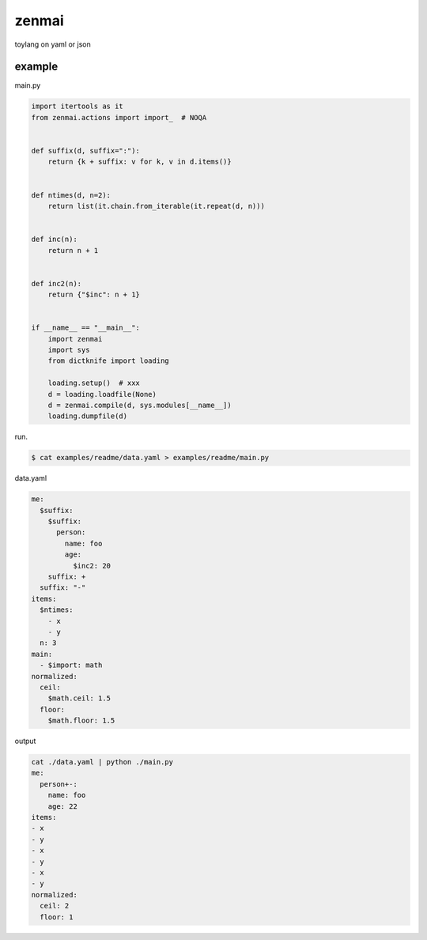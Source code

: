 zenmai
========================================

.. image:: https://travis-ci.org/podhmo/zenmai.svg?branch=master
    :target: https://travis-ci.org/podhmo/zenmai


toylang on yaml or json

example
----------------------------------------

main.py

.. code-block:: python

  import itertools as it
  from zenmai.actions import import_  # NOQA
  
  
  def suffix(d, suffix=":"):
      return {k + suffix: v for k, v in d.items()}
  
  
  def ntimes(d, n=2):
      return list(it.chain.from_iterable(it.repeat(d, n)))
  
  
  def inc(n):
      return n + 1
  
  
  def inc2(n):
      return {"$inc": n + 1}
  
  
  if __name__ == "__main__":
      import zenmai
      import sys
      from dictknife import loading
  
      loading.setup()  # xxx
      d = loading.loadfile(None)
      d = zenmai.compile(d, sys.modules[__name__])
      loading.dumpfile(d)

run.

.. code-block:: bash

  $ cat examples/readme/data.yaml > examples/readme/main.py

data.yaml

.. code-block:: yaml

  me:
    $suffix:
      $suffix:
        person:
          name: foo
          age:
            $inc2: 20
      suffix: +
    suffix: "-"
  items:
    $ntimes:
      - x
      - y
    n: 3
  main:
    - $import: math
  normalized:
    ceil:
      $math.ceil: 1.5
    floor:
      $math.floor: 1.5

output

.. code-block:: yaml

  cat ./data.yaml | python ./main.py
  me:
    person+-:
      name: foo
      age: 22
  items:
  - x
  - y
  - x
  - y
  - x
  - y
  normalized:
    ceil: 2
    floor: 1
  

